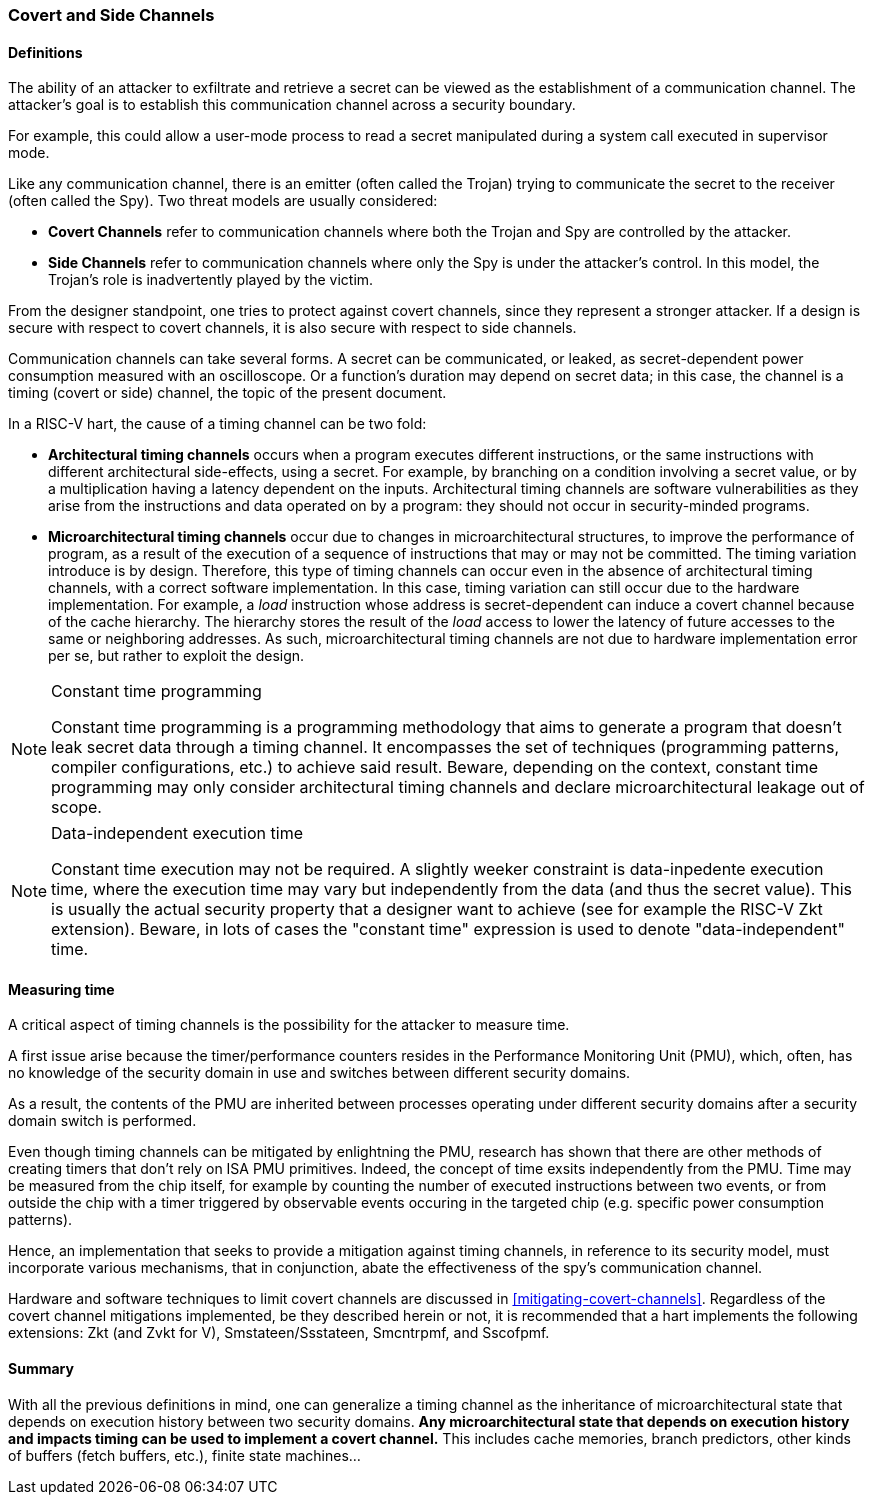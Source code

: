 [[covert-side-channels]]
=== Covert and Side Channels

==== Definitions

The ability of an attacker to exfiltrate and retrieve a secret can be viewed as
the establishment of a communication channel. The attacker’s goal is to
establish this communication channel across a security boundary.

For example, this could allow a user-mode process to read a secret manipulated
during a system call executed in supervisor mode.

Like any communication channel, there is an emitter (often called the Trojan)
trying to communicate the secret to the receiver (often called the Spy). Two
threat models are usually considered:

* *Covert Channels* refer to communication channels where both the Trojan
  and Spy are controlled by the attacker.
* *Side Channels* refer to communication channels where only the Spy is under
  the attacker's control. In this model, the Trojan's role is inadvertently
  played by the victim.

From the designer standpoint, one tries to protect against covert channels, since they represent a stronger attacker. If a design is secure with respect to covert channels, it is also secure with respect to side channels.

Communication channels can take several forms. A secret can be
communicated, or leaked, as secret-dependent power consumption measured with an
oscilloscope. Or a function's duration may depend on secret data; in this case,
the channel is a timing (covert or side) channel, the topic of the present document.

In a RISC-V hart, the cause of a timing channel can be two fold:

* *Architectural timing channels* occurs when a program executes different
  instructions, or the same instructions with different architectural
  side-effects, using a secret. For example, by branching on a condition
  involving a secret value, or by a multiplication having a latency dependent
  on the inputs. Architectural timing channels are software vulnerabilities as
  they arise from the instructions and data operated on by a program: they
  should not occur in security-minded programs.
* *Microarchitectural timing channels* occur due to changes in
  microarchitectural structures, to improve the performance of program, as a
  result of the execution of a sequence of instructions that may or may not be
  committed. The timing variation introduce is by design. Therefore, this type
  of timing channels can occur even in the absence of architectural timing
  channels, with a correct software implementation. In this case, timing
  variation can still occur due to the hardware implementation. For example, a
  _load_ instruction whose address is secret-dependent can induce a covert
  channel because of the cache hierarchy. The hierarchy stores the result of
  the _load_ access to lower the latency of future accesses to the same or
  neighboring addresses. As such, microarchitectural timing channels are not
  due to hardware implementation error per se, but rather to exploit the
  design.

[NOTE]
.Constant time programming
====
Constant time programming is a programming methodology that aims to generate
a program that doesn't leak secret data through a timing channel. It
encompasses the set of techniques (programming patterns, compiler
configurations, etc.) to achieve said result. Beware, depending on the context,
constant time programming may only consider architectural timing channels and
declare microarchitectural leakage out of scope.
====

[NOTE]
.Data-independent execution time
====
Constant time execution may not be required. A slightly weeker constraint is data-inpedente execution time, where the execution time may vary but independently from the data (and thus the secret value).
This is usually the actual security property that a designer want to achieve (see for example the RISC-V Zkt extension).
Beware, in lots of cases the "constant time" expression is used to denote "data-independent" time.
====

==== Measuring time

A critical aspect of timing channels is the possibility for the attacker to measure time.

A first issue arise because the timer/performance counters resides in the
Performance Monitoring Unit (PMU), which, often, has no knowledge of the
security domain in use and switches between different security domains.

As a result, the contents of the PMU are inherited between processes operating under different security domains after a security domain switch is performed.

Even though timing channels can be mitigated by enlightning the PMU, research has shown that there are other methods of creating timers that don't rely on ISA PMU primitives.
Indeed, the concept of time exsits independently from the PMU.
Time may be measured from the chip itself, for example by counting the number of executed instructions between two events, or from outside the chip with a timer triggered by observable events occuring in the targeted chip (e.g. specific power consumption patterns).

Hence, an implementation that seeks to provide a mitigation
against timing channels, in reference to its security model, must incorporate
various mechanisms, that in conjunction, abate the effectiveness of the spy's
communication channel.

Hardware and software techniques to limit covert
channels are discussed in <<mitigating-covert-channels>>.
Regardless of the
covert channel mitigations implemented, be they described herein or not, it is
recommended that a hart implements the following extensions: Zkt (and Zvkt for
V), Smstateen/Ssstateen, Smcntrpmf, and Sscofpmf.

[[covert-summary]]
==== Summary

With all the previous definitions in mind, one can generalize a timing channel
as the inheritance of microarchitectural state that depends on execution
history between two security domains. *Any microarchitectural state that
depends on execution history and impacts timing can be used to implement a
covert channel.* This includes cache memories, branch predictors, other kinds
of buffers (fetch buffers, etc.), finite state machines...

// Example FLUSH+RELOAD ?
